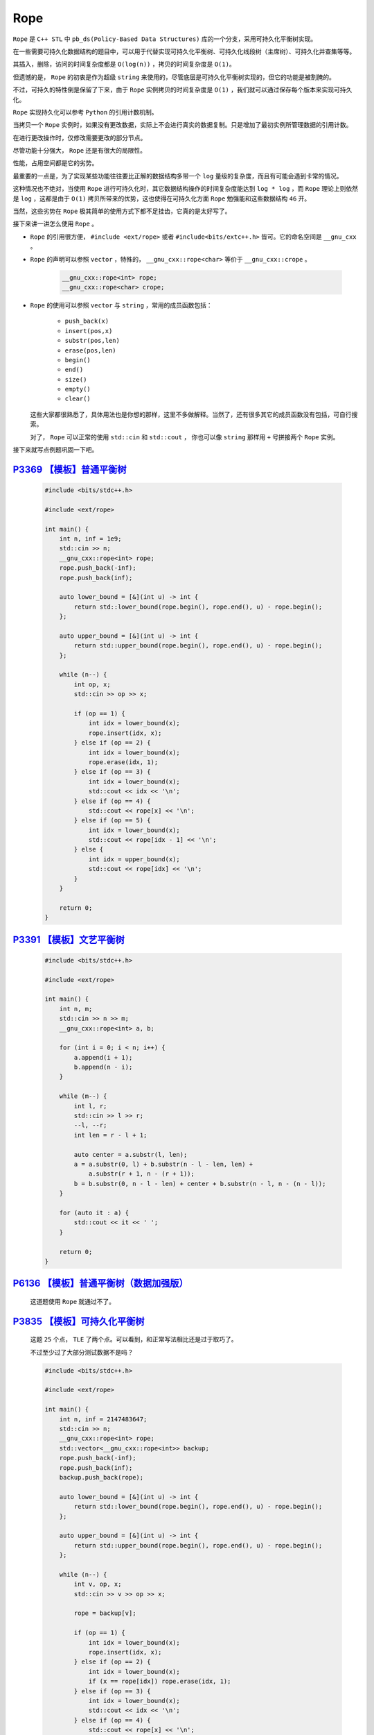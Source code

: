 .. index:: 可持久化平衡树

Rope
=====

``Rope`` 是 ``C++ STL`` 中 ``pb_ds(Policy-Based Data Structures)`` 库的一个分支，采用可持久化平衡树实现。

在一些需要可持久化数据结构的题目中，可以用于代替实现可持久化平衡树、可持久化线段树（主席树）、可持久化并查集等等。

其插入，删除，访问的时间复杂度都是 ``O(log(n))`` ，拷贝的时间复杂度是 ``O(1)``。

但遗憾的是， ``Rope`` 的初衷是作为超级 ``string`` 来使用的，尽管底层是可持久化平衡树实现的，但它的功能是被割腌的。

不过，可持久的特性倒是保留了下来，由于 ``Rope`` 实例拷贝的时间复杂度是 ``O(1)`` ，我们就可以通过保存每个版本来实现可持久化。

``Rope`` 实现持久化可以参考 ``Python`` 的引用计数机制。

当拷贝一个 ``Rope`` 实例时，如果没有更改数据，实际上不会进行真实的数据复制。只是增加了最初实例所管理数据的引用计数。

在进行更改操作时，仅修改需要更改的部分节点。

尽管功能十分强大， ``Rope`` 还是有很大的局限性。

性能，占用空间都是它的劣势。

最重要的一点是，为了实现某些功能往往要比正解的数据结构多带一个 ``log`` 量级的复杂度，而且有可能会遇到卡常的情况。

这种情况也不绝对，当使用 ``Rope`` 进行可持久化时，其它数据结构操作的时间复杂度能达到 ``log * log`` ，而 ``Rope`` 理论上则依然是 ``log`` ，这都是由于 ``O(1)`` 拷贝所带来的优势，这也使得在可持久化方面 ``Rope`` 勉强能和这些数据结构 ``46`` 开。

当然，这些劣势在 ``Rope`` 极其简单的使用方式下都不足挂齿，它真的是太好写了。

接下来讲一讲怎么使用 ``Rope`` 。

- ``Rope`` 的引用很方便， ``#include <ext/rope>`` 或者 ``#include<bits/extc++.h>`` 皆可。它的命名空间是 ``__gnu_cxx`` 。
- ``Rope`` 的声明可以参照 ``vector`` ，特殊的， ``__gnu_cxx::rope<char>`` 等价于 ``__gnu_cxx::crope`` 。
    
    .. code-block:: CPP

        __gnu_cxx::rope<int> rope;
        __gnu_cxx::rope<char> crope;    

- ``Rope`` 的使用可以参照 ``vector`` 与 ``string`` ，常用的成员函数包括：
    
    - ``push_back(x)``
    - ``insert(pos,x)``
    - ``substr(pos,len)``
    - ``erase(pos,len)``
    - ``begin()``
    - ``end()``
    - ``size()``
    - ``empty()``
    - ``clear()``
  这些大家都很熟悉了，具体用法也是你想的那样，这里不多做解释。当然了，还有很多其它的成员函数没有包括，可自行搜索。
  
  对了， ``Rope`` 可以正常的使用 ``std::cin`` 和 ``std::cout`` ， 你也可以像 ``string`` 那样用 ``+`` 号拼接两个 ``Rope`` 实例。


接下来就写点例题巩固一下吧。

`P3369 【模板】普通平衡树 <https://www.luogu.com.cn/problem/P3369>`_
************************************************************************

    .. code-block:: CPP

        #include <bits/stdc++.h>

        #include <ext/rope>

        int main() {
            int n, inf = 1e9;
            std::cin >> n;
            __gnu_cxx::rope<int> rope;
            rope.push_back(-inf);
            rope.push_back(inf);

            auto lower_bound = [&](int u) -> int {
                return std::lower_bound(rope.begin(), rope.end(), u) - rope.begin();
            };

            auto upper_bound = [&](int u) -> int {
                return std::upper_bound(rope.begin(), rope.end(), u) - rope.begin();
            };

            while (n--) {
                int op, x;
                std::cin >> op >> x;

                if (op == 1) {
                    int idx = lower_bound(x);
                    rope.insert(idx, x);
                } else if (op == 2) {
                    int idx = lower_bound(x);
                    rope.erase(idx, 1);
                } else if (op == 3) {
                    int idx = lower_bound(x);
                    std::cout << idx << '\n';
                } else if (op == 4) {
                    std::cout << rope[x] << '\n';
                } else if (op == 5) {
                    int idx = lower_bound(x);
                    std::cout << rope[idx - 1] << '\n';
                } else {
                    int idx = upper_bound(x);
                    std::cout << rope[idx] << '\n';
                }
            }

            return 0;
        }

`P3391 【模板】文艺平衡树 <https://www.luogu.com.cn/problem/P3391>`_
**********************************************************************

    .. code-block:: CPP

        #include <bits/stdc++.h>

        #include <ext/rope>

        int main() {
            int n, m;
            std::cin >> n >> m;
            __gnu_cxx::rope<int> a, b;

            for (int i = 0; i < n; i++) {
                a.append(i + 1);
                b.append(n - i);
            }

            while (m--) {
                int l, r;
                std::cin >> l >> r;
                --l, --r;
                int len = r - l + 1;

                auto center = a.substr(l, len);
                a = a.substr(0, l) + b.substr(n - l - len, len) +
                    a.substr(r + 1, n - (r + 1));
                b = b.substr(0, n - l - len) + center + b.substr(n - l, n - (n - l));
            }

            for (auto it : a) {
                std::cout << it << ' ';
            }

            return 0;
        }

`P6136 【模板】普通平衡树（数据加强版） <https://www.luogu.com.cn/problem/P6136>`_
************************************************************************************
    
    这道题使用 ``Rope`` 就通过不了。

`P3835 【模板】可持久化平衡树 <https://www.luogu.com.cn/problem/P3835>`_
***********************************************************************************

    这题 ``25`` 个点， ``TLE`` 了两个点。可以看到，和正常写法相比还是过于取巧了。

    不过至少过了大部分测试数据不是吗？

    .. code-block:: CPP

        #include <bits/stdc++.h>

        #include <ext/rope>

        int main() {
            int n, inf = 2147483647;
            std::cin >> n;
            __gnu_cxx::rope<int> rope;
            std::vector<__gnu_cxx::rope<int>> backup;
            rope.push_back(-inf);
            rope.push_back(inf);
            backup.push_back(rope);

            auto lower_bound = [&](int u) -> int {
                return std::lower_bound(rope.begin(), rope.end(), u) - rope.begin();
            };

            auto upper_bound = [&](int u) -> int {
                return std::upper_bound(rope.begin(), rope.end(), u) - rope.begin();
            };

            while (n--) {
                int v, op, x;
                std::cin >> v >> op >> x;

                rope = backup[v];

                if (op == 1) {
                    int idx = lower_bound(x);
                    rope.insert(idx, x);
                } else if (op == 2) {
                    int idx = lower_bound(x);
                    if (x == rope[idx]) rope.erase(idx, 1);
                } else if (op == 3) {
                    int idx = lower_bound(x);
                    std::cout << idx << '\n';
                } else if (op == 4) {
                    std::cout << rope[x] << '\n';
                } else if (op == 5) {
                    int idx = lower_bound(x);
                    std::cout << rope[idx - 1] << '\n';
                } else {
                    int idx = upper_bound(x);
                    std::cout << rope[idx] << '\n';
                }
                backup.push_back(rope);
            }

            return 0;
        }

`P5055 【模板】可持久化文艺平衡树 <https://www.luogu.com.cn/problem/P5055>`_
******************************************************************************

    目前想不出来怎么写。



